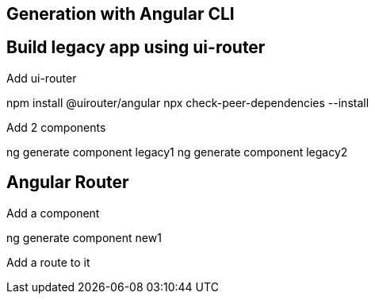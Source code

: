 

== Generation with Angular CLI


== Build legacy app using ui-router

Add ui-router

npm install @uirouter/angular
npx check-peer-dependencies --install

Add 2 components

ng generate component legacy1
ng generate component legacy2

== Angular Router

Add a component

ng generate component new1

Add a route to it




